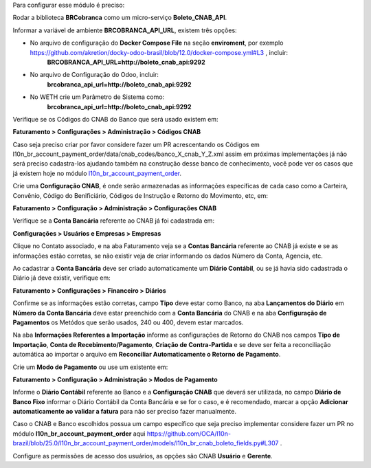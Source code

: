 Para configurar esse módulo é preciso:

Rodar a biblioteca **BRCobranca** como um micro-serviço **Boleto_CNAB_API**.

Informar a variável de ambiente **BRCOBRANCA_API_URL**, existem três opções:

* No arquivo de configuração do **Docker Compose File** na seção **enviroment**, por exemplo https://github.com/akretion/docky-odoo-brasil/blob/12.0/docker-compose.yml#L3 , incluir:
    **BRCOBRANCA_API_URL=http://boleto_cnab_api:9292**
* No arquivo de Configuração do Odoo, incluir:
    **brcobranca_api_url=http://boleto_cnab_api:9292**
* No WETH crie um Parâmetro de Sistema como:
    **brcobranca_api_url=http://boleto_cnab_api:9292**

Verifique se os Códigos do CNAB do Banco que será usado existem em:

**Faturamento > Configurações > Administração > Códigos CNAB**

Caso seja preciso criar por favor considere fazer um PR acrescentando os Códigos em l10n_br_account_payment_order/data/cnab_codes/banco_X_cnab_Y_Z.xml assim em próximas implementações já não será preciso cadastra-los ajudando também na construção desse banco de conhecimento, você pode ver os casos que já existem hoje no módulo `l10n_br_account_payment_order <https://github.com/OCA/l10n-brazil/tree/25.0/l10n_br_account_payment_order>`_.

Crie uma **Configuração CNAB**, é onde serão armazenadas as informações específicas de cada caso como a Carteira, Convênio, Código do Benificiário, Códigos de Instrução e Retorno do Movimento, etc, em:

**Faturamento > Configuração > Administração > Configurações CNAB**

Verifique se a **Conta Bancária** referente ao CNAB já foi cadastrada em:

**Configurações > Usuários e Empresas > Empresas**

Clique no Contato associado, e na aba Faturamento veja se a **Contas Bancária** referente ao CNAB já existe e se as informações estão corretas, se não existir veja de criar informando os dados Número da Conta, Agencia, etc.

Ao cadastrar a **Conta Bancária** deve ser criado automaticamente um **Diário Contábil**, ou se já havia sido cadastrada o Diário já deve existir, verifique em:

**Faturamento > Configurações > Financeiro > Diários**

Confirme se as informações estão corretas, campo **Tipo** deve estar como Banco, na aba **Lançamentos do Diário** em **Número da Conta Bancária** deve estar preenchido com a **Conta Bancária** do CNAB e na aba **Configuração de Pagamentos** os Metódos que serão usados, 240 ou 400, devem estar marcados.

Na aba **Informações Referentes a Importação** informe as configurações de Retorno do CNAB nos campos **Tipo de Importação**, **Conta de Recebimento/Pagamento**, **Criação de Contra-Partida** e se deve ser feita a reconciliação automática ao importar o arquivo em **Reconciliar Automaticamente o Retorno de Pagamento**.

Crie um **Modo de Pagamento** ou use um existente em:

**Faturamento > Configuração > Administração > Modos de Pagamento**

Informe o **Diário Contábil** referente ao Banco e a **Configuração CNAB** que deverá ser utilizada, no campo **Diário de Banco Fixo** informar o Diário Contábil da Conta Bancária e se for o caso, e é recomendado, marcar a opção **Adicionar automaticamente ao validar a fatura** para não ser preciso fazer manualmente.

Caso o CNAB e Banco escolhidos possua um campo específico que seja preciso implementar considere fazer um PR no módulo **l10n_br_account_payment_order** aqui https://github.com/OCA/l10n-brazil/blob/25.0/l10n_br_account_payment_order/models/l10n_br_cnab_boleto_fields.py#L307 .

Configure as permissões de acesso dos usuários, as opções são CNAB **Usuário** e **Gerente**.
